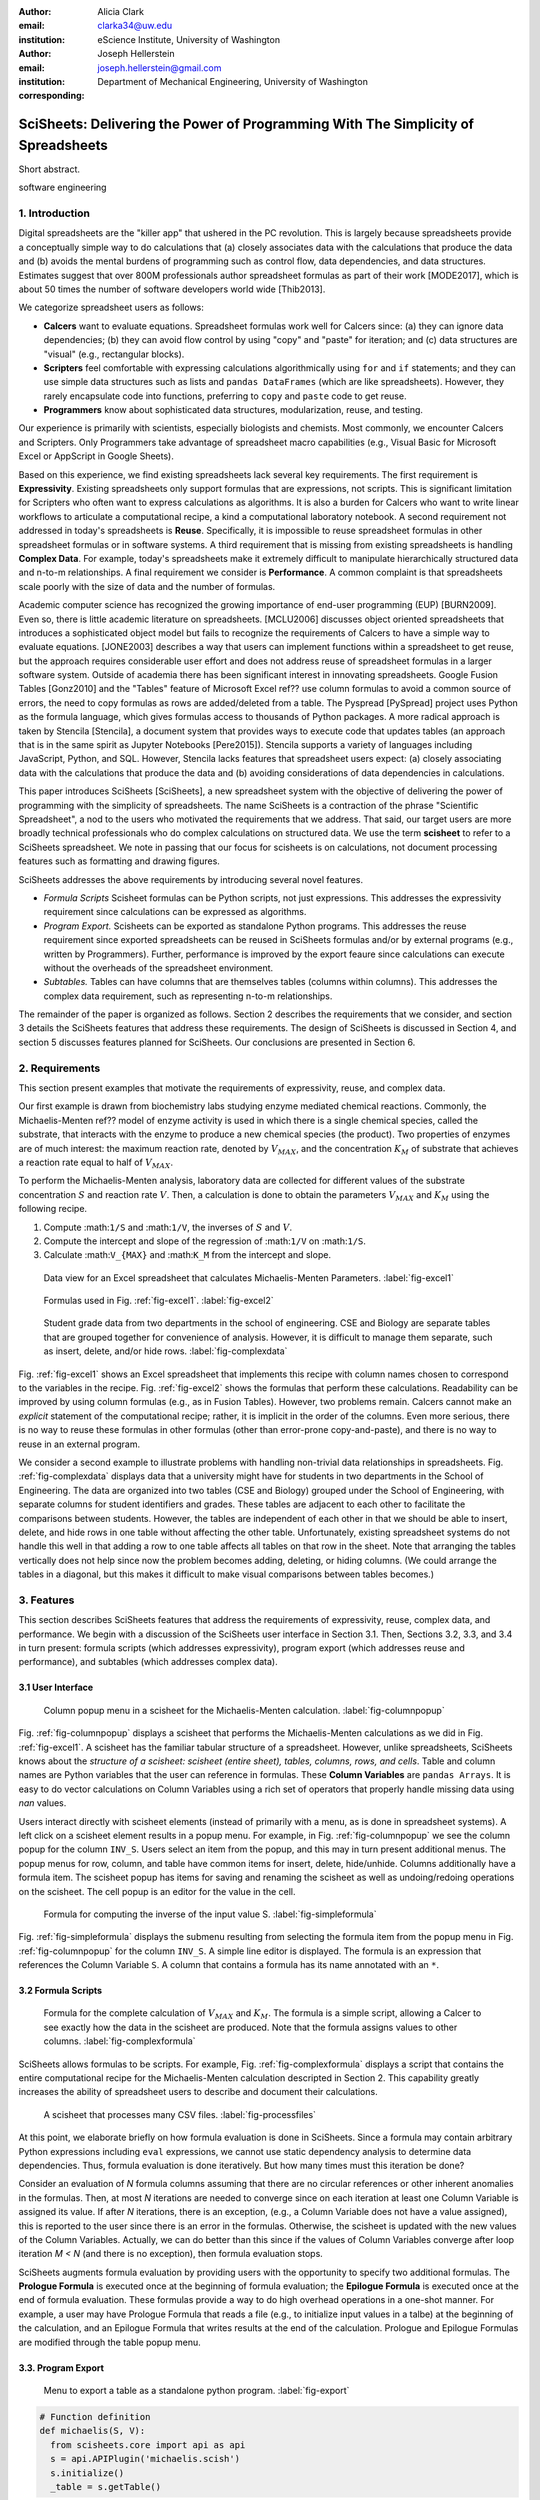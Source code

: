 :author: Alicia Clark
:email: clarka34@uw.edu
:institution: eScience Institute, University of Washington

:author: Joseph Hellerstein
:email: joseph.hellerstein@gmail.com
:institution: Department of Mechanical Engineering, University of Washington
:corresponding:

--------------------------------------------------------------------------------------------------------------------
SciSheets: Delivering the Power of Programming With The Simplicity of Spreadsheets
--------------------------------------------------------------------------------------------------------------------

.. class:: abstract

Short abstract.

.. class:: keywords

   software engineering

1. Introduction
---------------

Digital spreadsheets are the "killer app" that ushered in the PC revolution.
This is largely because spreadsheets provide a conceptually simple way to do calculations that
(a) closely associates data with the calculations that produce the data and (b) avoids the mental burdens of programming
such as
control flow, data dependencies, and data structures.
Estimates suggest that over 800M professionals author spreadsheet formulas as part of their work
[MODE2017],
which is about 50 times the number
of software developers world wide [Thib2013].

We categorize
spreadsheet users as follows:

- **Calcers** want to evaluate equations.
  Spreadsheet formulas work well for Calcers since: (a) they can
  ignore data dependencies;
  (b) they can avoid flow control by using
  "copy" and "paste" for iteration; 
  and (c) data structures are "visual" (e.g., rectangular blocks).
- **Scripters** feel comfortable with expressing calculations algorithmically using ``for`` and ``if``
  statements; and they can use simple data structures such as lists and 
  ``pandas DataFrames`` (which are like spreadsheets).
  However, they rarely encapsulate code into functions, 
  preferring to ``copy`` and ``paste`` code to get reuse.
- **Programmers** know about sophisticated data structures, modularization, reuse, and testing. 

Our experience is primarily with scientists, especially biologists and chemists.
Most commonly, we encounter Calcers and Scripters.
Only Programmers take advantage of spreadsheet macro capabilities 
(e.g.,  Visual Basic for Microsoft Excel or
AppScript in Google Sheets).

Based on this experience, we find
existing spreadsheets lack several key requirements.
The first requirement is **Expressivity**. 
Existing spreadsheets only support formulas that are expressions,
not scripts.
This is significant limitation for Scripters
who often want to express calculations as algorithms.
It is also a burden for Calcers
who want to write linear workflows to
articulate a computational recipe, a kind
a computational laboratory notebook.
A second requirement not addressed in today's spreadsheets is
**Reuse**. 
Specifically, it is impossible to reuse spreadsheet
formulas in other spreadsheet formulas or in software systems.
A third requirement that is missing from existing spreadsheets
is handling
**Complex Data**. 
For example, today's spreadsheets
make it extremely difficult to manipulate
hierarchically structured data and n-to-m relationships.
A final requirement we consider is
**Performance**. 
A common complaint is that
spreadsheets scale poorly with
the size of data and the number of formulas.

Academic computer science has recognized the growing importance
of end-user programming (EUP) [BURN2009].
Even so,
there is little
academic literature on spreadsheets.
[MCLU2006] discusses object oriented spreadsheets that
introduces a sophisticated object model but fails to recognize
the requirements of Calcers to have a simple way to evaluate equations.
[JONE2003] describes a way that users can implement functions
within a spreadsheet to get reuse, but the approach requires
considerable user effort and does not address reuse of
spreadsheet formulas in a larger software system.
Outside of academia there has been significant 
interest in innovating spreadsheets.
Google Fusion Tables [Gonz2010] 
and the "Tables" feature of Microsoft Excel ref??
use column formulas to avoid a common source of errors,
the need to copy formulas as rows are added/deleted from a table.
The Pyspread [PySpread] project uses Python as the formula language, which gives formulas access to thousands of Python packages.
A more radical approach is taken by
Stencila [Stencila],
a document system that provides ways to execute code that
updates tables (an approach that is in the same
spirit as Jupyter Notebooks
[Pere2015]).
Stencila supports a variety of languages including
JavaScript, Python, and SQL.
However, Stencila lacks features that spreadsheet users expect:
(a) closely associating data with the calculations that produce the data
and (b) avoiding considerations of data dependencies in calculations.

This paper introduces SciSheets [SciSheets], a new spreadsheet system with the 
objective of delivering
the power of programming with the simplicity of spreadsheets.
The name SciSheets is a contraction of the phrase "Scientific Spreadsheet", a nod to the users
who motivated the requirements that we address.
That said,
our target users are more broadly technical professionals
who do complex calculations on structured data.
We use the term **scisheet** to refer to a SciSheets spreadsheet.
We note in passing that our focus for scisheets is on
calculations,
not document processing features such as formatting and drawing figures.

SciSheets addresses the above requirements by introducing
several novel features.

- *Formula Scripts*
  Scisheet formulas can be Python scripts, not just expressions.
  This addresses the expressivity requirement since
  calculations can be expressed as algorithms.
- *Program Export.*
  Scisheets can be exported as standalone Python programs.
  This addresses the reuse requirement since
  exported spreadsheets
  can be reused in SciSheets formulas and/or by
  external programs (e.g., written by Programmers).
  Further, performance is improved by the export feaure
  since calculations can execute without the 
  overheads of the spreadsheet environment.
- *Subtables.*
  Tables can have columns that are themselves tables (columns within columns).
  This addresses the complex data requirement,
  such as representing n-to-m relationships.

The remainder of the paper is organized as follows.
Section 2 describes the requirements that we consider, and
section 3 details the SciSheets features that address these requirements.
The design of SciSheets is discussed in Section 4, and
section 5 discusses features planned for SciSheets.
Our conclusions are presented in Section 6.

2. Requirements
---------------

This section present examples that motivate
the requirements of expressivity, reuse, and complex data.

Our first example is drawn from biochemistry labs
studying enzyme mediated chemical reactions.
Commonly, the Michaelis-Menten ref?? model of enzyme activity is used in which
there is a single chemical species, called the substrate, that interacts with the enzyme to produce
a new chemical species (the product).
Two properties of enzymes are of much interest: the maximum reaction rate,
denoted by :math:`V_{MAX}`, and the concentration :math:`K_M` of substrate that achieves
a reaction rate equal to half of :math:`V_{MAX}`.

To perform the Michaelis-Menten analysis,
laboratory data are collected for different values of the substrate concentration
:math:`S` and reaction rate :math:`V`.
Then, a calculation is done to obtain the parameters :math:`V_{MAX}` and :math:`K_M`
using the following recipe.

1. Compute :math:``1/S`` and :math:``1/V``, the inverses of :math:`S` and :math:`V`.
2. Compute the intercept and slope of the regression of :math:``1/V`` on
   :math:``1/S``.
3. Calculate :math:``V_{MAX}`` and :math:``K_M`` from the intercept and slope.

.. figure:: excel1.png

   Data view for an Excel spreadsheet that calculates Michaelis-Menten Parameters. :label:`fig-excel1`

.. figure:: excel2.png

   Formulas used in Fig. :ref:`fig-excel1`. :label:`fig-excel2`

.. figure:: ExcelMultiTable.png

   Student grade data from two departments in the school of engineering. 
   CSE and Biology are separate tables that are grouped together for
   convenience of analysis.
   However, it is difficult to manage them separate, such as insert, delete,
   and/or hide rows.
   :label:`fig-complexdata`

Fig. :ref:`fig-excel1` shows an Excel spreadsheet that implements this recipe
with column names chosen to correspond to the variables in the recipe.
Fig. :ref:`fig-excel2` shows the formulas that 
perform these calculations.
Readability can be improved by using column formulas (e.g., as in Fusion Tables).
However, two problems remain.
Calcers cannot make an *explicit* statement of
the computational recipe; rather, it is implicit in the order of the columns.
Even more serious, there is no way to reuse these formulas in other
formulas (other than error-prone copy-and-paste), and
there is no way
to reuse in an external program.

We consider a second example to illustrate problems with handling
non-trivial data relationships in spreadsheets.
Fig. :ref:`fig-complexdata` displays data that a university
might have for students in two departments in the School of Engineering.
The data are organized into two tables (CSE and Biology) grouped under
the School of Engineering, with separate columns for student identifiers
and grades.
These tables
are adjacent to each other to facilitate the comparisons between
students.
However, the tables are independent of each other
in that we should be able to insert, delete, and hide rows
in one table without affecting
the other table.
Unfortunately, existing spreadsheet systems do not handle this well in that adding
a row to one table affects all tables on that row in the sheet.
Note that arranging the tables vertically does not help since now the problem
becomes adding, deleting, or hiding columns.
(We could arrange the tables in a diagonal, but 
this makes it difficult to make visual comparisons between
tables becomes.)

3. Features
-----------

This section describes SciSheets features that address the requirements of expressivity, reuse, complex data,
and performance.
We begin with a discussion of the SciSheets
user interface in Section 3.1.
Then, Sections 3.2, 3.3, and 3.4 in turn present:
formula scripts (which addresses expressivity),
program export (which addresses reuse and performance),
and subtables (which addresses complex data).

3.1 User Interface
~~~~~~~~~~~~~~~~~~

.. figure:: ColumnPopup.png

   Column popup menu in a scisheet for the Michaelis-Menten calculation. :label:`fig-columnpopup`

Fig. :ref:`fig-columnpopup` displays a scisheet that performs the Michaelis-Menten calculations
as we did in Fig. :ref:`fig-excel1`.
A scisheet
has the familiar tabular structure of a spreadsheet.
However, unlike spreadsheets, SciSheets knows about the
*structure of a scisheet: 
scisheet (entire sheet), tables, columns, rows, and cells*.
Table and column names are Python variables that the user can reference in formulas.
These **Column Variables**
are ``pandas Arrays``.
It is easy to do vector calculations on Column Variables using a rich set of operators that properly handle
missing data using `nan` values.

Users interact directly with scisheet elements (instead of primarily with a menu, as is done in spreadsheet systems).
A left click on a scisheet element results in a popup menu.
For example,
in Fig. :ref:`fig-columnpopup` we see the column popup for the column ``INV_S``.
Users select an item from the popup, and this may in turn present additional menus.
The popup menus for row, column, and table have common items for insert, delete, hide/unhide.
Columns additionally have a formula item.
The scisheet popup has items for saving and renaming the scisheet as well as undoing/redoing operations
on the scisheet.
The cell popup is an editor for the value in the cell.


.. figure:: SimpleFormula.png
   :scale: 50 %

   Formula for computing the inverse of the input value S. :label:`fig-simpleformula`

Fig. :ref:`fig-simpleformula` displays the submenu resulting from selecting the formula item
from the popup menu in Fig. :ref:`fig-columnpopup` for the column ``INV_S``.
A simple line editor is displayed.
The formula is an expression that references the Column Variable ``S``.
A column that contains a formula has its name annotated with an ``*``.

3.2 Formula Scripts
~~~~~~~~~~~~~~~~~~~

.. figure:: ComplexFormula.png

   Formula for the complete calculation of :math:`V_{MAX}` and
   :math:`K_M`.
   The formula is a simple script, allowing a Calcer to see
   exactly how the data in the scisheet are produced.
   Note that the formula assigns values to other columns.
   :label:`fig-complexformula`

SciSheets allows formulas to be scripts.
For example, Fig. :ref:`fig-complexformula` displays a script that contains
the entire computational recipe for the Michaelis-Menten calculation
descripted in Section 2.
This capability greatly increases the ability of spreadsheet users
to describe and document their calculations.

.. figure:: ProcessFiles.png
   :scale: 50 %

   A scisheet that processes many CSV files. :label:`fig-processfiles`

At this point, we elaborate briefly on how formula evaluation is done
in SciSheets.
Since a formula may contain arbitrary Python expressions including
``eval`` expressions, we cannot use static dependency analysis
to determine data dependencies.
Thus, formula evaluation is done iteratively.
But how many times must this iteration be done?

Consider an evaluation of *N* formula columns assuming that
there are no
circular references or other inherent anomalies in the formulas.
Then, at most *N* iterations are needed to converge since on each iteration
at least one Column Variable is assigned its value.
If after *N* iterations, there is an exception, (e.g., a Column Variable
does not have a value assigned), this is reported to the user since there is
an error in the formulas.
Otherwise, the scisheet is updated with the new values of the
Column Variables.
Actually, we can do better than this since 
if the values of Column Variables converge after loop iteration
*M < N* (and there is no exception), then
formula evaluation stops.

SciSheets augments formula evaluation by providing users with the opportunity
to specify two additional formulas.
The **Prologue Formula** is executed once at the beginning of formula evaluation;
the **Epilogue Formula** is executed once at the end of formula evaluation.
These formulas provide a way to do high overhead operations in a one-shot manner.
For example, a user may have Prologue Formula that
reads a file (e.g., to initialize input values in a talbe) at the beginning
of the calculation, and an Epilogue Formula
that writes results at the end of the calculation.
Prologue and Epilogue Formulas are modified through the table popup menu.

3.3. Program Export
~~~~~~~~~~~~~~~~~~~

.. figure:: TableExport.png

   Menu to export a table as a standalone python program. :label:`fig-export`

.. code-block:: python

   # Function definition
   def michaelis(S, V):
     from scisheets.core import api as api
     s = api.APIPlugin('michaelis.scish')
     s.initialize()
     _table = s.getTable()

Prologue

.. code-block:: python

   #
     s.controller.startBlock('Prologue')
     # Begin Prologue
     import math as mt
     import numpy as np
     from os import listdir
     from os.path import isfile, join
     import pandas as pd
     import scipy as sp
     from numpy import nan  # Must follow sympy import
     # End Prologue
     s.controller.endBlock()

.. code-block:: python
  
   # 
     # Loop initialization
     s.controller.initializeLoop()
     while not s.controller.isTerminateLoop():
       s.controller.startAnIteration()

.. code-block:: python
  
   #
       # Formula evaluation blocks
       try:
         # Column INV_S
         s.controller.startBlock('INV_S')
         INV_S = 1/S
         s.controller.endBlock()
         INV_S = s.coerceValues('INV_S', INV_S)
       except Exception as exc:
         s.controller.exceptionForBlock(exc)

.. code-block:: python
    
   #
       # Close of function
       s.controller.endAnIteration()
     
     if s.controller.getException() is not None:
       raise Exception(s.controller.formatError(
           is_absolute_linenumber=True))
     
     s.controller.startBlock('Epilogue')
     # Epilogue
     s.controller.endBlock()
     
     return V_MAX,K_M

Tests

.. code-block:: python

   from scisheets.core import api as api
   from michaelis import michaelis
   import unittest
   
   #############################
   # Tests
   #############################
   # pylint: disable=W0212,C0111,R0904
   class Testmichaelis(unittest.TestCase):
   
     def setUp(self):
       from scisheets.core import api as api
       self.s = api.APIPlugin('michaelis.scish')
       self.s.initialize()
       _table = self.s.getTable()
       
     def testBasics(self):
       # Assign column values to program variables.
       S = self.s.getColumnValue('S')
       V = self.s.getColumnValue('V')
       V_MAX,K_M = michaelis(S,V)
       self.assertTrue(
           self.s.compareToColumnValues('V_MAX', V_MAX))
       self.assertTrue(
           self.s.compareToColumnValues('K_M', K_M))
   
   if __name__ == '__main__':
     unittest.main()

The combination of the program export and formula script features is very powerful.
For example, ...

.. figure:: ProcessFilesScript.png

   Column formula that is a script to process CSV files. :label:`fig-processfiles`

3.4. Subtables
~~~~~~~~~~~~~~

.. figure:: Multitable.png

   A table with two subtables.
   Subtables CSE and Biology can be manipulated separately,
   providing a way to express n-to-m relationships.
   :label:`fig-subtables`

.. figure:: PopupForHierarchicalRowInsert.png

   Menu to insert a row in one subtable. 
   The menu was accessed by left-clicking on the "3" cell
   in the column labelled "row" in the CSE subtable.
   :label:`fig-subtable-insert`

.. figure:: AfterHierarchicalRowInsert.png

   Result of inserting a row in one subtable. 
   Note that a row inserted in the CSE subtable without affecting
   the Biology substable.
   :label:`fig-subtable-after`

4. Design
---------

To enable a zero-install deployment and leverage the rapid pace
of UI innovation happening with web technologies, SciSheets is a client-server
application in which the front end uses HTML and Javascript;
tables are rendered using YUI DataTables ref??.
The backend handles the bulk of the computing tasks (e.g., formula evaluation).
We connect the frontend and backend using Django ref??.

.. figure:: SciSheetsCoreClasses.png
   :scale: 30 %

   SciSheets core classes. :label:`fig-coreclasses`

Fig :ref:`fig-coreclasses` displays the relationships between core 
classes used in the SciSheets backend.

The use casses create the following requirements:
(a) SciSheets must perform calculations without prior knowledge of data dependencies between
columns; and
(b) column formulas may be arbitrary Python scripts.
The implies that *SciSheets cannot use a static
analysis to discover data dependencies between columns* 
(as is possible in a traditional spreadsheet).
To see the issue here, note that a
formula may contain an ``eval`` statement on a string variable
whose value cannot be determined until runtime.
Another example is that a formula may 
call an external function
that changes values in columns.

A second implication follows from (b); this
relates to debuggability.
Specifically,
since a formula may be a script consisting of many lines, syntax errors
and exceptions must localize the problem to a line within the script.
We refer to this as the **Script Debuggability** requirement.

We begin with our approach to handling data dependencies.
Our solution is ...

- Use term "formula evaluation loop"
- Calculation workflow

Concern (2), localizing errors, seques into a broader discussion of how spreadsheets are executed.
This must be done in a way so that the column formulas run in a standalone program.

Last, we consider performance.
Our experience is that
there are two common
causes of poor performance
in our current implementation of SciSheets. 
The first relates to data size since
since, at present,
SciSheets embeds data with the
HTML document that is rendered by the browser.
We expect to address this by implementing
a feaure
whereby data are downloaded on demand and
cached locally.

The second cause of poor performance is having
many iterations of the formula evaluation loop.
If there is more than one formula column, then the best case is to
evaluate each formula column twice.
The first execution produces the desired result
(which is possible
if the formula columns are in order of their data
dependencies);
the second execution confirms that the result has
converged.
Some efficiencies can be gained by using the Prologue and
Epilogue features for one-shot 
execution of high overhead operations (e.g., file I/O).
Also, we are exploring the extent to which SciSheets
can detect automatically when static dependency checking
is possible so that formula evaluation is done
only once.

Clearly, performance can be improved by reducing the number
of formula columns since this reduces the maximum number
of iterations of the formulation evaluation loop. 
SciSheets supports this strategy by permitting
formulas to be scripts.
This is a reasonable strategy for a Scripter, but
it may work poorly for a Calcer who is unaware
of data dependencies.


5. Future Directions
--------------------

5.1 Subtables with Scoping
~~~~~~~~~~~~~~~~~~~~~~~~~~

1. Approach to reuse

5.2 Plotting
~~~~~~~~~~~~

- **Plotting** requirement.

5.3 Multiple Languages
~~~~~~~~~~~~~~~~~~~~~~

5.4 Github Integration
~~~~~~~~~~~~~~~~~~~~~~

- **Reproducibility** requirement.

  - Why version control
  - Structure of the serialization file
  - User interface for version control

6. Conclusions
--------------

We developed SciSheets to address deficiencies
in existing spreadsheet systems.

1. Discuss entries in table. For now, performance is not evaluated.

2. SciSheets seeks to improve the programming skills of its users.
It is hoped that Calcers will start using scripts, 
and that Scripters will gain
better insight into modularization and testing.

.. table:: Summary of requirements
           and SciSheets features that address these requirements.
           Features in italics are planned but not yet implemented. 
           :label:`fig-benefits`

   +---------------------------+--------------------------------+
   |      Requirement          |    SciSheets Feature           |
   +===========================+================================+
   | - Expressivity            | - Python formulas              |
   |                           | - Formula scripts              |
   +---------------------------+--------------------------------+
   | - Reuse                   | - Program export               |
   |                           | - *Subtables with Scoping*     |
   +---------------------------+--------------------------------+
   | - Complex Data            | - Subtables                    |
   +---------------------------+--------------------------------+
   | - Performance             | - Progam export                |
   |                           | - Prologue, Epilogue           |
   |                           | - *Load data on demand*        |
   |                           | - *Conditional static*         |
   |                           |   *dependency checking*        |
   +---------------------------+--------------------------------+
   | - Plotting                | - *Embed bokeh components*     |
   +---------------------------+--------------------------------+
   | - Script Debuggablity     | - Localized exceptions         |
   +---------------------------+--------------------------------+
   | - Reproducibility         | - ``github`` *integration*     |
   +---------------------------+--------------------------------+


References
----------
.. [BURN2009] Burnett, M. *What is end-user software engineering and why does
              it matter?*, Lecture Notes in Computer Science, 2009
.. [MODE2017] *MODELOFF - Financial Modeling World Championships*,
              http://www.modeloff.com/the-legend/.
.. [Thib2013] Thibodeau, Patrick. 
              *India to overtake U.S. on number of developers by 2017*, 
              COMPUTERWORLD, Jul 10, 2013.
.. [MCCU2006] McCutchen, M., Itzhaky, S., and Jackson, D.*Object spreadsheets: 
              a new computational model for end-user development of data-centric web applications*,
              Proceedings of the 2016 ACM International Symposium on New Ideas, New Paradigms, 
              and Reflections on Programming and Software, 2006.
.. [JONE2003] Jones, S., Blackwell, A., and Burnett, M. i
              *A user-centred approach to functions in excel*,
              SIGPLAN Notices, 2003.
.. [Gonz2010] *Google Fusion Tables: Web-Centered Data Management
              and Collaboration*, Hector Gonzalez et al., SIGMOD, 2010.
.. [PySpread] Manns, M. *PYSPREAD*, http://github.com/manns/pyspread.
.. [Stencila] *Stencila*, https://stenci.la/.
.. [Pere2015] Perez, Fernando and Branger, Brian.
              *Project Jupyter: Computational Narratives as the
              Engine of Collaborative Data Science*, http://archive.ipython.org/JupyterGrantNarrative-2015.pdf.
.. [SciSheet] *SciSheets*, https://github.com/ScienceStacks/SciSheets.

